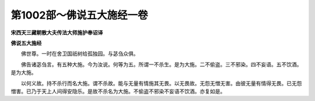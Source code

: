 第1002部～佛说五大施经一卷
==============================

**宋西天三藏朝散大夫传法大师施护奉诏译**

**佛说五大施经**


　　佛世尊。一时在舍卫国祇树给孤独园。与苾刍众俱。

　　佛告诸苾刍言。有五种大施。今为汝说。何等为五。所谓一不杀生。是为大施。二不偷盗。三不邪染。四不妄语。五不饮酒。是为大施。

　　以何义故。持不杀行而名大施。谓不杀故。能与无量有情施其无畏。以无畏故。无怨无憎无害。由彼无量有情得无畏。已无怨憎害。已乃于天上人间得安隐乐。是故不杀名为大施。不偷盗不邪染不妄语不饮酒。亦复如是。

